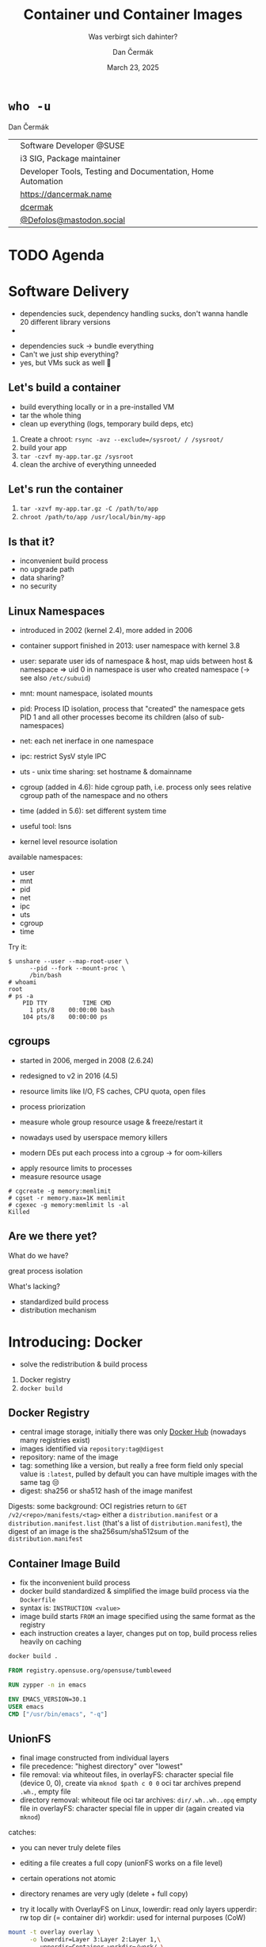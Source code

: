 # -*- org-confirm-babel-evaluate: nil; -*-
#+AUTHOR: Dan Čermák
#+DATE: March 23, 2025
#+EMAIL: dcermak@suse.com
#+TITLE: Container und Container Images
#+SUBTITLE: Was verbirgt sich dahinter?

#+REVEAL_ROOT: ./node_modules/reveal.js/
#+REVEAL_THEME: simple
#+REVEAL_PLUGINS: (highlight notes history)
#+OPTIONS: toc:nil
#+REVEAL_DEFAULT_FRAG_STYLE: appear
#+REVEAL_INIT_OPTIONS: transition: 'none', hash: true
#+OPTIONS: num:nil toc:nil center:nil reveal_title_slide:nil
#+REVEAL_EXTRA_CSS: ./node_modules/@fortawesome/fontawesome-free/css/all.min.css
#+REVEAL_EXTRA_CSS: ./custom-style.css
#+REVEAL_HIGHLIGHT_CSS: ./node_modules/reveal.js/plugin/highlight/zenburn.css

#+REVEAL_TITLE_SLIDE: <h2 class="title">%t</h2>
#+REVEAL_TITLE_SLIDE: <p class="subtitle" style="color: Gray;">%s</p>
#+REVEAL_TITLE_SLIDE: <p class="author">%a</p>
#+REVEAL_TITLE_SLIDE: <div style="float:left"><a href="https://chemnitzer.linux-tage.de/2025/" target="_blank"><img src="./media/clt-logo_2025_en.svg" height="50px"/></a></div>
#+REVEAL_TITLE_SLIDE: <div style="float:right;font-size:35px;"><p xmlns:dct="http://purl.org/dc/terms/" xmlns:cc="http://creativecommons.org/ns#"><a href="https://creativecommons.org/licenses/by/4.0" target="_blank" rel="license noopener noreferrer" style="display:inline-block;">
#+REVEAL_TITLE_SLIDE: CC BY 4.0 <i class="fab fa-creative-commons"></i> <i class="fab fa-creative-commons-by"></i></a></p></div>

* ~who -u~

Dan Čermák

@@html: <div style="float:center">@@
@@html: <table class="who-table">@@
@@html: <tr><td><i class="fab fa-suse"></i></td><td> Software Developer @SUSE</td></tr>@@
@@html: <tr><td><i class="fab fa-fedora"></i></td><td> i3 SIG, Package maintainer</td></tr>@@
@@html: <tr><td><i class="far fa-heart"></i></td><td> Developer Tools, Testing and Documentation, Home Automation</td></tr>@@
@@html: <tr></tr>@@
@@html: <tr></tr>@@
@@html: <tr><td><i class="fa-solid fa-globe"></i></td><td> <a href="https://dancermak.name/">https://dancermak.name</a></td></tr>@@
@@html: <tr><td><i class="fab fa-github"></i></td><td> <a href="https://github.com/dcermak/">dcermak</a> </td></tr>@@
@@html: <tr><td><i class="fab fa-mastodon"></i></td><td> <a href="https://mastodon.social/@Defolos">@Defolos@mastodon.social</a></td></tr>@@
@@html: </table>@@
@@html: </div>@@


* TODO Agenda


* Software Delivery
#+begin_notes
- dependencies suck, dependency handling sucks, don't wanna handle 20 different library versions
- 
#+end_notes

#+ATTR_REVEAL: :frag (appear)
- dependencies suck \rightarrow bundle everything
- Can't we just ship everything?
- yes, but VMs suck as well 🫠


** Let's build a container

#+begin_notes
- build everything locally or in a pre-installed VM
- tar the whole thing
- clean up everything (logs, temporary build deps, etc)
#+end_notes

#+ATTR_REVEAL: :frag (appear)
1. Create a chroot: ~rsync -avz --exclude=/sysroot/ / /sysroot/~
2. build your app
3. ~tar -czvf my-app.tar.gz /sysroot~
4. clean the archive of everything unneeded


** Let's run the container

#+ATTR_REVEAL: :frag (appear)
1. ~tar -xzvf my-app.tar.gz -C /path/to/app~
2. ~chroot /path/to/app /usr/local/bin/my-app~


** Is that it?

#+ATTR_REVEAL: :frag (appear)
- inconvenient build process
- no upgrade path
- data sharing?
- no security


** Linux Namespaces
#+begin_notes
- introduced in 2002 (kernel 2.4), more added in 2006
- container support finished in 2013: user namespace with kernel 3.8
- user: separate user ids of namespace & host, map uids between host & namespace
  \Rightarrow uid 0 in namespace is user who created namespace
  (\rightarrow see also =/etc/subuid=)
- mnt: mount namespace, isolated mounts
- pid: Process ID isolation, process that "created" the namespace gets PID 1 and
  all other processes become its children (also of sub-namespaces)
- net: each net inerface in one namespace
- ipc: restrict SysV style IPC
- uts - unix time sharing: set hostname & domainname
- cgroup (added in 4.6): hide cgroup path, i.e. process only sees relative
  cgroup path of the namespace and no others
- time (added in 5.6): set different system time

- useful tool: lsns
#+end_notes

#+ATTR_REVEAL: :frag (appear)
- kernel level resource isolation

#+ATTR_REVEAL: :frag (appear)
available namespaces:

#+ATTR_REVEAL: :frag (appear)
- user
- mnt
- pid
- net
- ipc
- uts
- cgroup
- time

#+REVEAL: split

Try it:
#+ATTR_REVEAL: :frag (appear) :code_attribs data-line-numbers='1-3|4-5|6-9'
#+begin_src shell
$ unshare --user --map-root-user \
      --pid --fork --mount-proc \
      /bin/bash
# whoami
root
# ps -a
    PID TTY          TIME CMD
      1 pts/8    00:00:00 bash
    104 pts/8    00:00:00 ps
#+end_src


** cgroups

#+begin_notes
- started in 2006, merged in 2008 (2.6.24)
- redesigned to v2 in 2016 (4.5)

- resource limits like I/O, FS caches, CPU quota, open files
- process priorization
- measure whole group resource usage & freeze/restart it

- nowadays used by userspace memory killers
- modern DEs put each process into a cgroup \rightarrow for oom-killers
#+end_notes

#+ATTR_REVEAL: :frag (appear)
- apply resource limits to processes
- measure resource usage

#+ATTR_REVEAL: :frag (appear) :code_attribs data-line-numbers='1|2|3-4'
#+begin_src shell
# cgcreate -g memory:memlimit
# cgset -r memory.max=1K memlimit
# cgexec -g memory:memlimit ls -al
Killed
#+end_src


** Are we there yet?

#+ATTR_REVEAL: :frag (appear)
What do we have?
#+ATTR_REVEAL: :frag (appear)
great process isolation

#+ATTR_REVEAL: :frag (appear)
What's lacking?
#+ATTR_REVEAL: :frag (appear)
- standardized build process
- distribution mechanism


* Introducing: Docker

#+begin_notes
- solve the redistribution & build process
#+end_notes

#+ATTR_REVEAL: :frag (appear)
@@html:<img src="./media/Docker_(container_engine)_logo.svg"/>@@

#+ATTR_REVEAL: :frag (appear)
1. Docker registry
2. ~docker build~


** Docker Registry

#+ATTR_REVEAL: :frag (appear)
@@html:<img src="./media/registry.svg"/>@@

#+begin_notes
- central image storage, initially there was only [[https://hub.docker.com][Docker Hub]] (nowadays many registries exist)
- images identified via =repository:tag@digest=
- repository: name of the image
- tag: something like a version, but really a free form field
  only special value is =:latest=, pulled by default
  you can have multiple images with the same tag 😒
- digest: sha256 or sha512 hash of the image manifest

Digests:
some background: OCI registries return to =GET
/v2/<repo>/manifests/<tag>= either a =distribution.manifest= or a
=distribution.manifest.list= (that's a list of =distribution.manifest=), the digest
of an image is the sha256sum/sha512sum of the =distribution.manifest=
#+end_notes


** Container Image Build

#+begin_notes
- fix the inconvenient build process
- docker build standardized & simplified the image build process via the
  =Dockerfile=
- syntax is: =INSTRUCTION <value>=
- image build starts =FROM= an image specified using the same format as the
  registry
- each instruction creates a layer, changes put on top, build process relies
  heavily on caching
#+end_notes

#+ATTR_REVEAL: :frag (appear)
#+begin_src bash
docker build .
#+end_src

#+ATTR_REVEAL: :frag (appear) :code_attribs data-line-numbers='1|3|5|6|7'
#+begin_src Dockerfile
FROM registry.opensuse.org/opensuse/tumbleweed

RUN zypper -n in emacs

ENV EMACS_VERSION=30.1
USER emacs
CMD ["/usr/bin/emacs", "-q"]
#+end_src

** UnionFS

#+begin_notes
- final image constructed from individual layers
- file precedence: "highest directory" over "lowest"
- file removal: via whiteout files,
  in overlayFS: character special file (device 0, 0), create via =mknod $path c 0 0=
  oci tar archives prepend =.wh.=, empty file
- directory removal: whiteout file
  oci tar archives: =dir/.wh..wh..opq= empty file
  in overlayFS: character special file in upper dir (again created via =mknod=)

catches:
- you can never truly delete files
- editing a file creates a full copy (unionFS works on a file level)
- certain operations not atomic
- directory renames are very ugly (delete + full copy)

- try it locally with OverlayFS on Linux,
  lowerdir: read only layers
  upperdir: rw top dir (= container dir)
  workdir: used for internal purposes (CoW)
#+end_notes

#+ATTR_REVEAL: :frag (appear)
@@html:<img src="./media/overlays.svg"/>@@

#+ATTR_REVEAL: :frag (appear)
#+begin_src bash
mount -t overlay overlay \
      -o lowerdir=Layer 3:Layer 2:Layer 1,\
         upperdir=Container,workdir=/work/ \
           merged
#+end_src


** Dockerfile

#+begin_notes
- =FROM= - specifies the base image for the current build stage
- =ARG= - set build arguments, can be passed via =--build-arg "USER=me"= CLI flag
- =COPY= - copy files from the current build context (the directory passed as last
  CLI arg) or from other stage to current stage
  =ADD= used to fill this use case, but discouraged nowadays
- =ENV=: set environment variables, global for rest of build stage & final image
- =RUN=: execute arbitrary commands in the container image context, using the
  default shell. Beware of shell escapes when creating multiline strings, often
  resort to hacks like [[https://stackoverflow.com/a/33439625][ksh93 ANSI-C quoting]]
  supports also flags like mounting secrets or setting the network
- =LABEL=: add key-value metadata to the image, common ones:
  https://github.com/opencontainers/image-spec/blob/main/annotations.md
- =VOLUME=: declares a directory as a volume, everything in it is temporary from
  this layer on, when launching the container a temporary volume is created
- =WORKDIR=: sets the cwd for all subsequent instructions & for entrypoint/cmd
- =EXPOSE=: defines network ports to be exposed, but only documentation. protocol
  can be specified, defaults to TCP if not supplied. Ports still have to be
  exposed via =-p $hostPort:$ctrPort= or all via =-P=
- =USER=: defines the user for entrypoint & cmd and subsequent =RUN= instructions,
  must exist in the image!
- =CMD=: default args for the entrypoint
- =ENTRYPOINT=: defines binary launched as PID 1

additional directives:
- =SHELL=: sets the shell, defaults to =["/bin/sh", "-c"]=
- =STOPSIGNAL=: which signal should be sent to PID 1 on =docker stop= (defaults to
  =SIGTERM=)

non-standard:
- =HEALTHCHECK=: command to check whether application in container is up
- =ONBUILD=: commands executed when using this image for building
#+end_notes

#+ATTR_REVEAL: :frag (appear) :code_attribs data-line-numbers='1|2|3|4|5-8|9|10|11|12|13|14|15-16'
#+begin_src Dockerfile
FROM registry.opensuse.org/opensuse/tumbleweed
ARG USER="geeko"
COPY ./project/ /src/
ENV USER="${USER}"
RUN zypper -n in openssh-clients; \
    ssh-keygen -t ed25519 -f /root/.ssh/id_ed25519 -N ""; \
    zypper -n rm --clean-deps openssh-clients; \
    zypper -n clean; rm -rf /var/log/lastlog;
LABEL org.opencontainers.image.authors="Me"
VOLUME ["/src/data"]
WORKDIR /src/
EXPOSE 22
RUN useradd $USER
USER $USER
CMD ["echo hello"]
ENTRYPOINT ["/bin/bash", "-ce"]
#+end_src


** Volumes

#+begin_notes
- data of a container exist in the (somewhat) temporary =upper= dir
  \Rightarrow app data not persisted, must be mounted from external
1. bind mount
2. container volume (mount data provided by container engine, implementation
   defined, but usually folder)

- beware of SELinux! \Rightarrow (podman) launches container process with =container_t=
  label, can only access files with =container_file_t= label (not present *anywhere*
  by default) \Rightarrow =:Z= & =:z= flags relabel volumes and add this flag,
  see: https://www.redhat.com/en/blog/user-namespaces-selinux-rootless-containers
#+end_notes

#+ATTR_REVEAL: :frag (appear)
@@html:<img src="./media/volumes.svg"/>@@

#+ATTR_REVEAL: :frag (appear)
#+begin_src
docker run -v /vol/:/var/db/ -v logs:/var/log $img
#+end_src

** Entrypoint

#+begin_notes
- entrypoint is launched as PID 1 in pid namespace by OCI runtime
  \Rightarrow everything in PID namespace becomes child process
  \Rightarrow must forward signals to children & reap them
- entrypoint should *not* be a shell \Rightarrow use the exec form and not the free form to
  define the =ENTRYPOINT=, i.e.: ~ENTRYPOINT ["//bin/foo//", "arg"]~
- entrypoint gets passed =CMD= as args by default
- entrypoint should handle custom args, e.g. to launch a shell then
- exec the actual container process, not just launch it as a subprocess (messes
  up signal handling)
- sign that signal handling is messed up:
  =WARN[0010] StopSignal SIGTERM failed to stop container $FOO in 10 seconds, resorting to SIGKILL=

- preferably don't run a full init like systemd (hardly doable with docker)
- general scheme: support configuration via environment variables
#+end_notes

#+ATTR_REVEAL: :frag (appear)
@@html:<img src="./media/entrypoint.svg"/>@@


** Networking

#+begin_notes
- containers use bridge network by default:
  can reach outside, but not other way around
  ports need to be explicitly exposed (in bridge networking)
- docker uses libnetwork to configure networking
- CNI is container networking interface for rootfull networking, asigns IPs,
  setup network interfaces & routin, uses plugins
  CNI is only used by docker in k8s mode with containerd
- major networking modes:
  * bridge: NAT bridge to host net
  * host: use same network as host
  * none
  * overlay: connects multiple docker networks
  * macvlan: container gets its own network interface with unique MAC
  * ipvlan: container gets its own IP
#+end_notes

#+ATTR_REVEAL: :frag (appear)
@@html:<img src="./media/networking.svg"/>@@


** Launching a Container

#+ATTR_REVEAL: :frag (appear)
1. Lookup image locally
2. (optionally) pull the image
3. write layers to disk & setup unionfs
4. setup namespaces & cgroups
5. setup networking
6. launch entrypoint using =runc= / =crun= / =$runtime=


** Best practices

#+ATTR_REVEAL: :frag (appear)
- one entrypoint \Rightarrow one binary
- configure via env vars
- volumes for persistent data
- don't run a full init


** Podman & rootless containers

#+begin_notes
- docker uses split architecture: CLI run as user, daemon performs actual heavy
  lifting
- daemon runs as *root* by default! \Rightarrow everyone with access to the daemon is
  effectively root!!
- disagreements between RH & Docker caused fork/new project: podman & buildah
#+end_notes

#+ATTR_REVEAL: :frag (appear)
@@html:<img src="./media/docker-daemon.svg"/>@@

#+REVEAL: split

#+ATTR_REVEAL: :frag (appear)
@@html:<img src="./media/podman.svg"/>@@


** Container Orchestration


* Kubernetes

* Questions?

#+ATTR_REVEAL: :frag (appear)
Answers!
